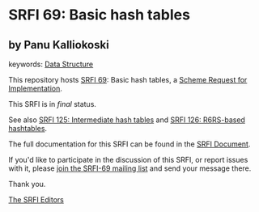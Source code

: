 * SRFI 69: Basic hash tables

** by Panu Kalliokoski



keywords: [[https://srfi.schemers.org/?keywords=data-structure][Data Structure]]

This repository hosts [[https://srfi.schemers.org/srfi-69/][SRFI 69]]: Basic hash tables, a [[https://srfi.schemers.org/][Scheme Request for Implementation]].

This SRFI is in /final/ status.

See also [[https://srfi.schemers.org/srfi-125/][SRFI 125: Intermediate hash tables]] and [[https://srfi.schemers.org/srfi-126/][SRFI 126: R6RS-based hashtables]].

The full documentation for this SRFI can be found in the [[https://srfi.schemers.org/srfi-69/srfi-69.html][SRFI Document]].

If you'd like to participate in the discussion of this SRFI, or report issues with it, please [[https://srfi.schemers.org/srfi-69/][join the SRFI-69 mailing list]] and send your message there.

Thank you.


[[mailto:srfi-editors@srfi.schemers.org][The SRFI Editors]]
